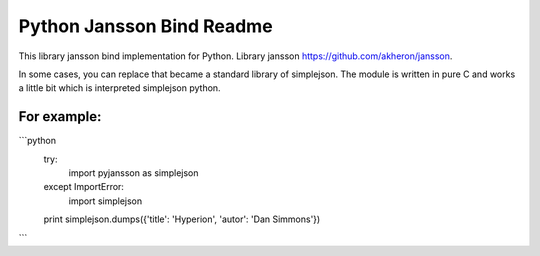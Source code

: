 Python Jansson Bind Readme
==========================

This library jansson bind implementation for Python.
Library jansson https://github.com/akheron/jansson.

In some cases, you can replace that became a standard library of simplejson.
The module is written in pure C and works a little bit which is interpreted simplejson python.

For example:
------------

```python
 try:
     import pyjansson as simplejson
 except ImportError:
     import simplejson
 
 print simplejson.dumps({'title': 'Hyperion', 'autor': 'Dan Simmons'})
```